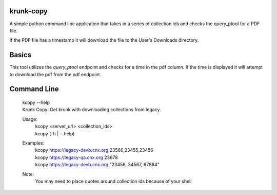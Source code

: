 krunk-copy
==========

A simple python command line application that takes in a series of collection ids and checks the query_ptool for a PDF file.

If the PDF file has a timestamp it will download the file to the User's Downloads directory.

Basics
======

This tool utilizes the `query_ptool` endpoint and checks for a time in the pdf column.
If the time is displayed it will attempt to download the pdf from the pdf endpoint.

Command Line
============


    | kcopy --help
    | Krunk Copy: Get krunk with downloading collections from legacy.

    Usage:
      | kcopy <server_url> <collection_ids>
      | kcopy (-h | --help)

    Examples:
      | kcopy https://legacy-devb.cnx.org 23566,23455,23456
      | kcopy https://legacy-qa.cnx.org 23678
      | kcopy https://legacy-devb.cnx.org "23456, 34567, 67864"

    Note:
      You may need to place quotes around collection ids because of your shell

